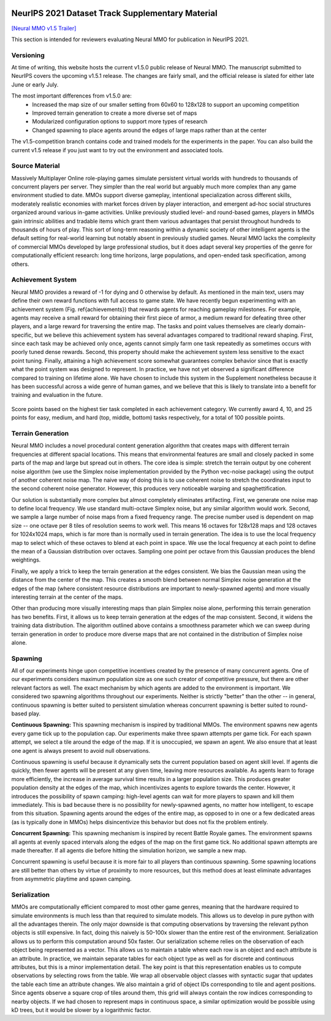 .. |icon| image:: /resource/icon/icon_pixel.png

.. figure:: /resource/image/splash.png

|icon| NeurIPS 2021 Dataset Track Supplementary Material
########################################################

`[Neural MMO v1.5 Trailer] <https://youtu.be/d1mj8yzjr-w>`_

This section is intended for reviewers evaluating Neural MMO for publication in NeurIPS 2021.

|icon| Versioning
-----------------

At time of writing, this website hosts the current v1.5.0 public release of Neural MMO. The manuscript submitted to NeurIPS covers the upcoming v1.5.1 release. The changes are fairly small, and the official release is slated for either late June or early July.

The most important differences from v1.5.0 are:
   - Increased the map size of our smaller setting from 60x60 to 128x128 to support an upcoming competition
   - Improved terrain generation to create a more diverse set of maps 
   - Modularized configuration options to support more types of research 
   - Changed spawning to place agents around the edges of large maps rather than at the center

The v1.5-competition branch contains code and trained models for the experiments in the paper. You can also build the current v1.5 release if you just want to try out the environment and associated tools.

|icon| Source Material
----------------------

Massively Multiplayer Online role-playing games simulate persistent virtual worlds with hundreds to thousands of concurrent players per server. They simpler than the real world but arguably much more complex than any game environment studied to date. MMOs support diverse gameplay, intentional specialization across different skills, moderately realistic economies with market forces driven by player interaction, and emergent ad-hoc social structures organized around various in-game activities. Unlike previously studied level- and round-based games, players in MMOs gain intrinsic abilities and tradable items which grant them various advantages that persist throughout hundreds to thousands of hours of play. This sort of long-term reasoning within a dynamic society of other intelligent agents is the default setting for real-world learning but notably absent in previously studied games. Neural MMO lacks the complexity of commercial MMOs developed by large professional studios, but it does adapt several key properties of the genre for computationally efficient research: long time horizons, large populations, and open-ended task specification, among others.

|icon| Achievement System
-------------------------

Neural MMO provides a reward of -1 for dying and 0 otherwise by default. As mentioned in the main text, users may define their own reward functions with full access to game state. We have recently begun experimenting with an achievement system (Fig. \ref{achievements}) that rewards agents for reaching gameplay milestones. For example, agents may receive a small reward for obtaining their first piece of armor, a medium reward for defeating three other players, and a large reward for traversing the entire map. The tasks and point values themselves are clearly domain-specific, but we believe this achievement system has several advantages compared to traditional reward shaping. First, since each task may be achieved only once, agents cannot simply farm one task repeatedly as sometimes occurs with poorly tuned dense rewards. Second, this property should make the achievement system less sensitive to the exact point tuning. Finally, attaining a high achievement score somewhat guarantees complex behavior since that is exactly what the point system was designed to represent. In practice, we have not yet observed a significant difference compared to training on lifetime alone. We have chosen to include this system in the Supplement nonetheless because it has been successful across a wide genre of human games, and we believe that this is likely to translate into a benefit for training and evaluation in the future.

.. figure:: /resource/image/achievements.png
Score points based on the highest tier task completed in each achievement category. We currently award 4, 10, and 25 points for easy, medium, and hard (top, middle, bottom) tasks respectively, for a total of 100 possible points.

|icon| Terrain Generation
-------------------------

Neural MMO includes a novel procedural content generation algorithm that creates maps with different terrain frequencies at different spacial locations. This means that environmental features are small and closely packed in some parts of the map and large but spread out in others. The core idea is simple: stretch the terrain output by one coherent noise algorithm (we use the Simplex noise implementation provided by the Python vec-noise package) using the output of another coherent noise map. The naive way of doing this is to use coherent noise to stretch the coordinates input to the second coherent noise generator. However, this produces very noticeable warping and spaghettification.

Our solution is substantially more complex but almost completely eliminates artifacting. First, we generate one noise map to define local frequency. We use standard multi-octave Simplex noise, but any similar algorithm would work. Second, we sample a large number of noise maps from a fixed frequency range. The precise number used is dependent on map size -- one octave per 8 tiles of resolution seems to work well. This means 16 octaves for 128x128 maps and 128 octaves for 1024x1024 maps, which is far more than is normally used in terrain generation. The idea is to use the local frequency map to select which of these octaves to blend at each point in space. We use the local frequency at each point to define the mean of a Gaussian distribution over octaves. Sampling one point per octave from this Gaussian produces the blend weightings.

Finally, we apply a trick to keep the terrain generation at the edges consistent. We bias the Gaussian mean using the distance from the center of the map. This creates a smooth blend between normal Simplex noise generation at the edges of the map (where consistent resource distributions are important to newly-spawned agents) and more visually interesting terrain at the center of the maps.

Other than producing more visually interesting maps than plain Simplex noise alone, performing this terrain generation has two benefits. First, it allows us to keep terrain generation at the edges of the map consistent. Second, it widens the training data distribution. The algorithm outlined above contains a smoothness parameter which we can sweep during terrain generation in order to produce more diverse maps that are not contained in the distribution of Simplex noise alone.

|icon| Spawning
---------------

All of our experiments hinge upon competitive incentives created by the presence of many concurrent agents. One of our experiments considers maximum population size as one such creator of competitive pressure, but there are other relevant factors as well. The exact mechanism by which agents are added to the environment is important. We considered two spawning algorithms throughout our experiments. Neither is strictly "better" than the other -- in general, continuous spawning is better suited to persistent simulation whereas concurrent spawning is better suited to round-based play.

**Continuous Spawning:** This spawning mechanism is inspired by traditional MMOs. The environment spawns new agents every game tick up to the population cap. Our experiments make three spawn attempts per game tick. For each spawn attempt, we select a tile around the edge of the map. If it is unoccupied, we spawn an agent. We also ensure that at least one agent is always present to avoid null observations.

Continuous spawning is useful because it dynamically sets the current population based on agent skill level. If agents die quickly, then fewer agents will be present at any given time, leaving more resources available. As agents learn to forage more efficiently, the increase in average survival time results in a larger population size. This produces greater population density at the edges of the map, which incentivizes agents to explore towards the center. However, it introduces the possibility of spawn camping: high-level agents can wait for more players to spawn and kill them immediately. This is bad because there is no possibility for newly-spawned agents, no matter how intelligent, to escape from this situation. Spawning agents around the edges of the entire map, as opposed to in one or a few dedicated areas (as is typically done in MMOs) helps disincentivize this behavior but does not fix the problem entirely.

**Concurrent Spawning:** This spawning mechanism is inspired by recent Battle Royale games. The environment spawns all agents at evenly spaced intervals along the edges of the map on the first game tick. No additional spawn attempts are made thereafter. If all agents die before hitting the simulation horizon, we sample a new map.

Concurrent spawning is useful because it is more fair to all players than continuous spawning. Some spawning locations are still better than others by virtue of proximity to more resources, but this method does at least eliminate advantages from asymmetric playtime and spawn camping.

|icon| Serialization
--------------------

MMOs are computationally efficient compared to most other game genres, meaning that the hardware required to simulate environments is much less than that required to simulate models. This allows us to develop in pure python with all the advantages therein. The only major downside is that computing observations by traversing the relevant python objects is still expensive. In fact, doing this naively is 50-100x slower than the entire rest of the environment. Serialization allows us to perform this computation around 50x faster. Our serialization scheme relies on the observation of each object being represented as a vector. This allows us to maintain a table where each row is an object and each attribute is an attribute. In practice, we maintain separate tables for each object type as well as for discrete and continuous attributes, but this is a minor implementation detail. The key point is that this representation enables us to compute observations by selecting rows from the table. We wrap all observable object classes with syntactic sugar that updates the table each time an attribute changes. We also maintain a grid of object IDs corresponding to tile and agent positions. Since agents observe a square crop of tiles around them, this grid will always contain the row indices corresponding to nearby objects. If we had chosen to represent maps in continuous space, a similar optimization would be possible using kD trees, but it would be slower by a logarithmic factor.
